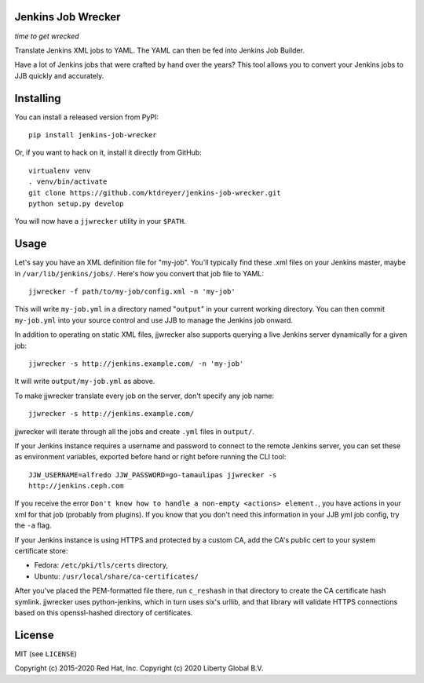 Jenkins Job Wrecker
-------------------

.. image:: https://travis-ci.com/ktdreyer/jenkins-job-wrecker.svg?branch=master
       :target: https://travis-ci.com/ktdreyer/jenkins-job-wrecker

.. image:: https://badge.fury.io/py/jenkins-job-wrecker.svg
       :target: https://badge.fury.io/py/jenkins-job-wrecker

*time to get wrecked*

Translate Jenkins XML jobs to YAML. The YAML can then be fed into Jenkins Job
Builder.

Have a lot of Jenkins jobs that were crafted by hand over the years? This tool
allows you to convert your Jenkins jobs to JJB quickly and accurately.

Installing
----------

You can install a released version from PyPI::

     pip install jenkins-job-wrecker

Or, if you want to hack on it, install it directly from GitHub::

     virtualenv venv
     . venv/bin/activate
     git clone https://github.com/ktdreyer/jenkins-job-wrecker.git
     python setup.py develop

You will now have a ``jjwrecker`` utility in your ``$PATH``.

Usage
-----
Let's say you have an XML definition file for "my-job". You'll typically find
these .xml files on your Jenkins master, maybe in ``/var/lib/jenkins/jobs/``.
Here's how you convert that job file to YAML::

     jjwrecker -f path/to/my-job/config.xml -n 'my-job'

This will write ``my-job.yml`` in a directory named "``output``" in your
current working directory. You can then commit ``my-job.yml`` into your source
control and use JJB to manage the Jenkins job onward.

In addition to operating on static XML files, jjwrecker also supports querying
a live Jenkins server dynamically for a given job::

     jjwrecker -s http://jenkins.example.com/ -n 'my-job'

It will write ``output/my-job.yml`` as above.

To make jjwrecker translate every job on the server, don't specify any job
name::

     jjwrecker -s http://jenkins.example.com/

jjwrecker will iterate through all the jobs and create ``.yml`` files in
``output/``.

If your Jenkins instance requires a username and password to connect to the
remote Jenkins server, you can set these as environment variables, exported
before hand or right before running the CLI tool::

     JJW_USERNAME=alfredo JJW_PASSWORD=go-tamaulipas jjwrecker -s
     http://jenkins.ceph.com

If you receive the error ``Don't know how to handle a non-empty <actions> element.``,
you have actions in your xml for that job (probably from plugins). If you know that
you don't need this information in your JJB yml job config, try the ``-a`` flag.

If your Jenkins instance is using HTTPS and protected by a custom CA, add the
CA's public cert to your system certificate store:

* Fedora: ``/etc/pki/tls/certs`` directory,
* Ubuntu: ``/usr/local/share/ca-certificates/``

After you've placed the PEM-formatted file there, run ``c_reshash`` in that
directory to create the CA certificate hash symlink.  jjwrecker uses
python-jenkins, which in turn uses six's urllib, and that library will validate
HTTPS connections based on this openssl-hashed directory of certificates.


License
-------
MIT (see ``LICENSE``)

Copyright (c) 2015-2020 Red Hat, Inc.
Copyright (c) 2020 Liberty Global B.V.
